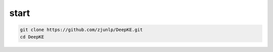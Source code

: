 start
=====


.. code-block:: python

     git clone https://github.com/zjunlp/DeepKE.git
     cd DeepKE



